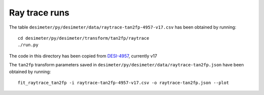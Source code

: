 =======================================
Ray trace runs
=======================================

The table ``desimeter/py/desimeter/data/raytrace-tan2fp-4957-v17.csv`` has been obtained by running::

  cd desimeter/py/desimeter/transform/tan2fp/raytrace
  ./run.py

The code in this directory has been copied from `DESI-4957`_, currently v17
  
The ``tan2fp`` transform parameters saved in ``desimeter/py/desimeter/data/raytrace-tan2fp.json`` have been obtained by running::

  fit_raytrace_tan2fp -i raytrace-tan2fp-4957-v17.csv -o raytrace-tan2fp.json --plot

.. _`DESI-4957`: https://desi.lbl.gov/DocDB/cgi-bin/private/ShowDocument?docid=4957

